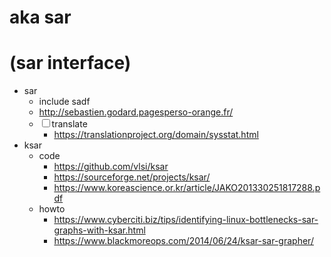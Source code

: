 * aka sar
* (sar interface)

- sar
  - include sadf
  - http://sebastien.godard.pagesperso-orange.fr/
  - [ ] translate
    - https://translationproject.org/domain/sysstat.html
- ksar
  - code
    - https://github.com/vlsi/ksar
    - https://sourceforge.net/projects/ksar/
    - https://www.koreascience.or.kr/article/JAKO201330251817288.pdf
  - howto
    - https://www.cyberciti.biz/tips/identifying-linux-bottlenecks-sar-graphs-with-ksar.html
    - https://www.blackmoreops.com/2014/06/24/ksar-sar-grapher/

